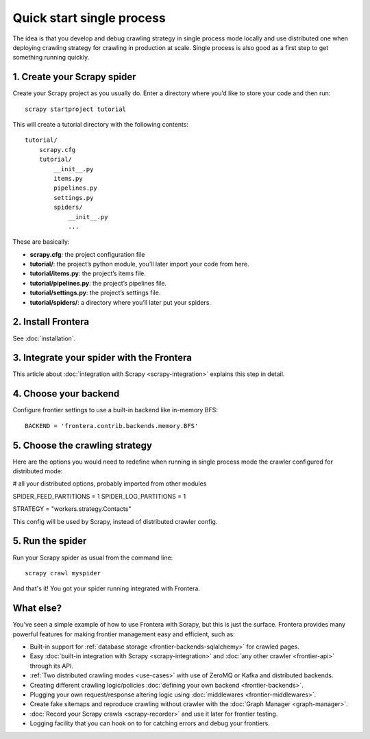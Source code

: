 ==========================
Quick start single process
==========================

The idea is that you develop and debug crawling strategy in single process mode locally and use distributed one when
deploying crawling strategy for crawling in production at scale. Single process is also good as a first step to get
something running quickly.


1. Create your Scrapy spider
============================

Create your Scrapy project as you usually do. Enter a directory where you’d like to store your code and then run::

    scrapy startproject tutorial

This will create a tutorial directory with the following contents::

    tutorial/
        scrapy.cfg
        tutorial/
            __init__.py
            items.py
            pipelines.py
            settings.py
            spiders/
                __init__.py
                ...

These are basically:

- **scrapy.cfg**: the project configuration file
- **tutorial/**: the project’s python module, you’ll later import your code from here.
- **tutorial/items.py**: the project’s items file.
- **tutorial/pipelines.py**: the project’s pipelines file.
- **tutorial/settings.py**: the project’s settings file.
- **tutorial/spiders/**: a directory where you’ll later put your spiders.

2. Install Frontera
===================

See :doc:`installation`.

3. Integrate your spider with the Frontera
==========================================

This article about :doc:`integration with Scrapy <scrapy-integration>` explains this step in detail.


4. Choose your backend
======================

Configure frontier settings to use a built-in backend like in-memory BFS::

    BACKEND = 'frontera.contrib.backends.memory.BFS'


5. Choose the crawling strategy
===============================

Here are the options you would need to redefine when running in single process mode the crawler configured for
distributed mode:

# all your distributed options, probably imported from other modules

SPIDER_FEED_PARTITIONS = 1
SPIDER_LOG_PARTITIONS = 1

STRATEGY = "workers.strategy.Contacts"

This config will be used by Scrapy, instead of distributed crawler config.


5. Run the spider
=================

Run your Scrapy spider as usual from the command line::

    scrapy crawl myspider

And that's it! You got your spider running integrated with Frontera.

What else?
==========

You’ve seen a simple example of how to use Frontera with Scrapy, but this is just the surface.
Frontera provides many powerful features for making frontier management easy and efficient, such as:

* Built-in support for :ref:`database storage <frontier-backends-sqlalchemy>` for crawled pages.

* Easy :doc:`built-in integration with Scrapy <scrapy-integration>` and :doc:`any other crawler <frontier-api>`
  through its API.

* :ref:`Two distributed crawling modes <use-cases>` with use of ZeroMQ or Kafka and distributed backends.

* Creating different crawling logic/policies :doc:`defining your own backend <frontier-backends>`.

* Plugging your own request/response altering logic using :doc:`middlewares <frontier-middlewares>`.

* Create fake sitemaps and reproduce crawling without crawler with the :doc:`Graph Manager <graph-manager>`.

* :doc:`Record your Scrapy crawls <scrapy-recorder>` and use it later for frontier testing.

* Logging facility that you can hook on to for catching errors and debug your frontiers.

